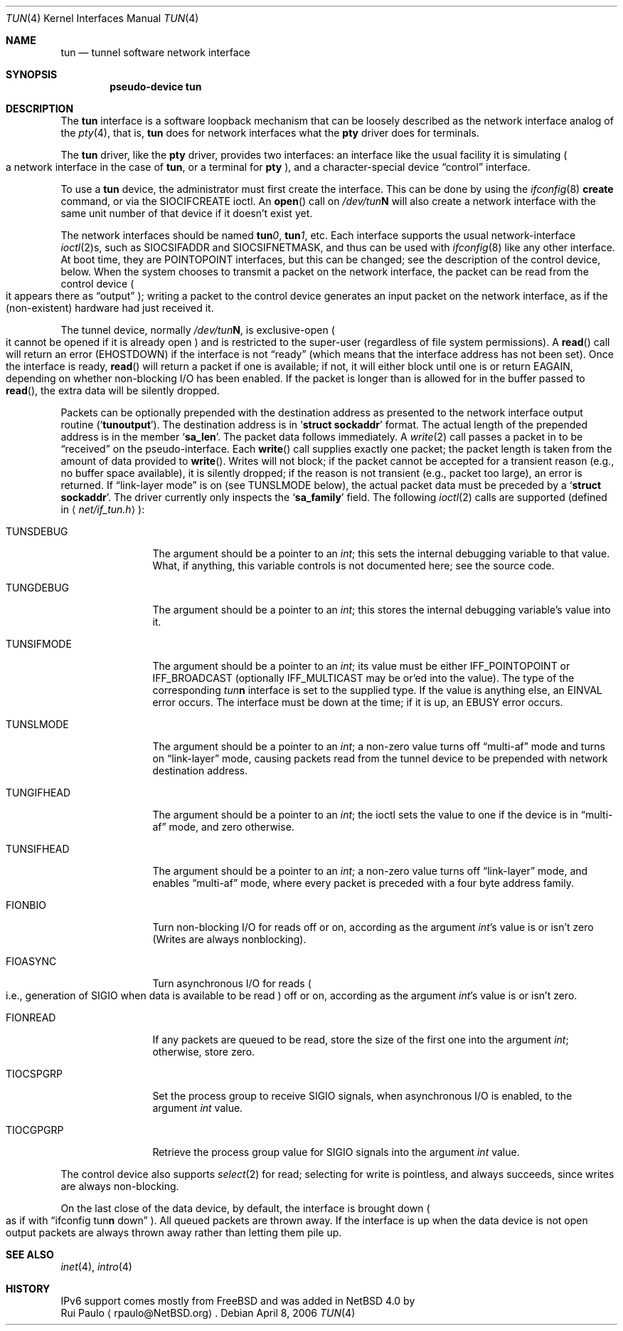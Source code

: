 .\" $NetBSD: tun.4,v 1.24 2019/03/26 09:58:20 pgoyette Exp $
.\"
.\" Copyright (c) 1996-2006 The NetBSD Foundation, Inc.
.\" All rights reserved.
.\"
.\" This code is derived from software contributed to The NetBSD Foundation
.\" by der Mouse.
.\"
.\" Redistribution and use in source and binary forms, with or without
.\" modification, are permitted provided that the following conditions
.\" are met:
.\" 1. Redistributions of source code must retain the above copyright
.\"    notice, this list of conditions and the following disclaimer.
.\" 2. Redistributions in binary form must reproduce the above copyright
.\"    notice, this list of conditions and the following disclaimer in the
.\"    documentation and/or other materials provided with the distribution.
.\"
.\" THIS SOFTWARE IS PROVIDED BY THE NETBSD FOUNDATION, INC. AND CONTRIBUTORS
.\" ``AS IS'' AND ANY EXPRESS OR IMPLIED WARRANTIES, INCLUDING, BUT NOT LIMITED
.\" TO, THE IMPLIED WARRANTIES OF MERCHANTABILITY AND FITNESS FOR A PARTICULAR
.\" PURPOSE ARE DISCLAIMED.  IN NO EVENT SHALL THE FOUNDATION OR CONTRIBUTORS
.\" BE LIABLE FOR ANY DIRECT, INDIRECT, INCIDENTAL, SPECIAL, EXEMPLARY, OR
.\" CONSEQUENTIAL DAMAGES (INCLUDING, BUT NOT LIMITED TO, PROCUREMENT OF
.\" SUBSTITUTE GOODS OR SERVICES; LOSS OF USE, DATA, OR PROFITS; OR BUSINESS
.\" INTERRUPTION) HOWEVER CAUSED AND ON ANY THEORY OF LIABILITY, WHETHER IN
.\" CONTRACT, STRICT LIABILITY, OR TORT (INCLUDING NEGLIGENCE OR OTHERWISE)
.\" ARISING IN ANY WAY OUT OF THE USE OF THIS SOFTWARE, EVEN IF ADVISED OF THE
.\" POSSIBILITY OF SUCH DAMAGE.
.\"
.Dd April 8, 2006
.Dt TUN 4
.Os
.Sh NAME
.Nm tun
.Nd tunnel software network interface
.Sh SYNOPSIS
.Cd pseudo-device tun
.Sh DESCRIPTION
The
.Nm tun
interface is a software loopback mechanism that can be loosely
described as the network interface analog of the
.Xr pty 4 ,
that is,
.Nm tun
does for network interfaces what the
.Nm pty
driver does for terminals.
.Pp
The
.Nm tun
driver, like the
.Nm pty
driver, provides two interfaces: an interface like the usual facility
it is simulating
.Po
a network interface in the case of
.Nm tun ,
or a terminal for
.Nm pty
.Pc ,
and a character-special device
.Dq control
interface.
.Pp
To use a
.Nm tun
device, the administrator must first create the interface.
This can be done by using the
.Xr ifconfig 8
.Cm create
command, or via the
.Dv SIOCIFCREATE
ioctl.
An
.Fn open
call on
.Pa /dev/tun Ns Sy N
will also create a network interface with the same unit number of
that device if it doesn't exist yet.
.Pp
The network interfaces should be named
.Sy tun Ns Ar 0 ,
.Sy tun Ns Ar 1 ,
etc.
Each interface supports the usual network-interface
.Xr ioctl 2 Ns s ,
such as
.Dv SIOCSIFADDR
and
.Dv SIOCSIFNETMASK ,
and thus can be used with
.Xr ifconfig 8
like any other interface.
At boot time, they are
.Dv POINTOPOINT
interfaces, but this can be changed; see the description of the control
device, below.
When the system chooses to transmit a packet on the
network interface, the packet can be read from the control device
.Po
it appears there as
.Dq output
.Pc ;
writing a packet to the control device generates an input
packet on the network interface, as if the
.Pq non-existent
hardware had just received it.
.Pp
The tunnel device, normally
.Pa /dev/tun Ns Sy N ,
is exclusive-open
.Po
it cannot be opened if it is already open
.Pc
and is restricted to the super-user
.Pq regardless of file system permissions .
A
.Fn read
call will return an error
.Pq Er EHOSTDOWN
if the interface is not
.Dq ready
(which means that the interface
address has not been set).
Once the interface is ready,
.Fn read
will return a packet if one is available; if not, it will either block
until one is or return
.Er EAGAIN ,
depending on whether non-blocking I/O has been enabled.
If the packet
is longer than is allowed for in the buffer passed to
.Fn read ,
the extra data will be silently dropped.
.Pp
Packets can be optionally prepended with the destination address as presented
to the network interface output routine
.Pq Sq Li tunoutput .
The destination address is in
.Sq Li struct sockaddr
format.
The actual length of the prepended address is in the member
.Sq Li sa_len .
The packet data follows immediately.
A
.Xr write 2
call passes a packet in to be
.Dq received
on the pseudo-interface.
Each
.Fn write
call supplies exactly one packet; the packet length is taken from the
amount of data provided to
.Fn write .
Writes will not block; if the packet cannot be accepted for a
transient reason
.Pq e.g., no buffer space available ,
it is silently dropped; if the reason is not transient
.Pq e.g., packet too large ,
an error is returned.
If
.Dq link-layer mode
is on
.Pq see Dv TUNSLMODE No below ,
the actual packet data must be preceded by a
.Sq Li struct sockaddr .
The driver currently only inspects the
.Sq Li sa_family
field.
The following
.Xr ioctl 2
calls are supported
.Pq defined in Aq Pa net/if_tun.h :
.Bl -tag -width TUNSIFMODE
.It Dv TUNSDEBUG
The argument should be a pointer to an
.Va int ;
this sets the internal debugging variable to that value.
What, if anything, this variable controls is not documented here;
see the source code.
.It Dv TUNGDEBUG
The argument should be a pointer to an
.Va int ;
this stores the internal debugging variable's value into it.
.It Dv TUNSIFMODE
The argument should be a pointer to an
.Va int ;
its value must be either
.Dv IFF_POINTOPOINT
or
.Dv IFF_BROADCAST
(optionally
.Dv IFF_MULTICAST
may be or'ed into the value).
The type of the corresponding
.Em tun Ns Sy n
interface is set to the supplied type.
If the value is anything else, an
.Er EINVAL
error occurs.
The interface must be down at the time; if it is up, an
.Er EBUSY
error occurs.
.It Dv TUNSLMODE
The argument should be a pointer to an
.Va int ;
a non-zero value turns off
.Dq multi-af
mode and turns on
.Dq link-layer
mode, causing packets read from the tunnel device to be prepended with
network destination address.
.It Dv TUNGIFHEAD
The argument should be a pointer to an
.Va int ;
the ioctl sets the value to one if the device is in
.Dq multi-af
mode, and zero otherwise.
.It Dv TUNSIFHEAD
The argument should be a pointer to an
.Va int ;
a non-zero value turns off
.Dq link-layer
mode, and enables
.Dq multi-af
mode, where every packet is preceded with a four byte address family.
.It Dv FIONBIO
Turn non-blocking I/O for reads off or on, according as the argument
.Va int Ns 's
value is or isn't zero
.Pq Writes are always nonblocking .
.It Dv FIOASYNC
Turn asynchronous I/O for reads
.Po
i.e., generation of
.Dv SIGIO
when data is available to be read
.Pc off or on, according as the argument
.Va int Ns 's
value is or isn't zero.
.It Dv FIONREAD
If any packets are queued to be read, store the size of the first one
into the argument
.Va int ;
otherwise, store zero.
.It Dv TIOCSPGRP
Set the process group to receive
.Dv SIGIO
signals, when asynchronous I/O is enabled, to the argument
.Va int
value.
.It Dv TIOCGPGRP
Retrieve the process group value for
.Dv SIGIO
signals into the argument
.Va int
value.
.El
.Pp
The control device also supports
.Xr select 2
for read; selecting for write is pointless, and always succeeds, since
writes are always non-blocking.
.Pp
On the last close of the data device, by default, the interface is
brought down
.Po as if with
.Dq ifconfig tun Ns Sy n No down
.Pc .
All queued packets are thrown away.
If the interface is up when the data device is not open
output packets are always thrown away rather than letting
them pile up.
.Sh SEE ALSO
.Xr inet 4 ,
.Xr intro 4
.Sh HISTORY
.An -split
IPv6 support comes mostly from
.Fx
and was added in
.Nx 4.0
by
.An Rui Paulo
.Aq rpaulo@NetBSD.org .

